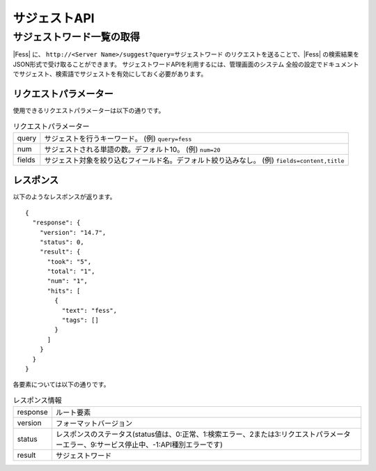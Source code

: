 =============
サジェストAPI
=============

サジェストワード一覧の取得
==========================

|Fess| に、 ``http://<Server Name>/suggest?query=サジェストワード`` のリクエストを送ることで、|Fess| の検索結果をJSON形式で受け取ることができます。
サジェストワードAPIを利用するには、管理画面のシステム 全般の設定でドキュメントでサジェスト、検索語でサジェストを有効にしておく必要があります。

リクエストパラメーター
----------------------

使用できるリクエストパラメーターは以下の通りです。

.. tabularcolumns:: |p{3cm}|p{12cm}|
.. list-table:: リクエストパラメーター

   * - query
     - サジェストを行うキーワード。 (例) ``query=fess``
   * - num
     - サジェストされる単語の数。デフォルト10。 (例) ``num=20``
   * - fields
     - サジェスト対象を絞り込むフィールド名。デフォルト絞り込みなし。 (例) ``fields=content,title``


レスポンス
----------

以下のようなレスポンスが返ります。

::

      {
        "response": {
          "version": "14.7",
          "status": 0,
          "result": {
            "took": "5",
            "total": "1",
            "num": "1",
            "hits": [
              {
                "text": "fess",
                "tags": []
              }
            ]
          }
        }
      }


各要素については以下の通りです。

.. tabularcolumns:: |p{3cm}|p{12cm}|
.. list-table:: レスポンス情報

   * - response
     - ルート要素
   * - version
     - フォーマットバージョン
   * - status
     - レスポンスのステータス(status値は、0:正常、1:検索エラー、2または3:リクエストパラメーターエラー、9:サービス停止中、-1:API種別エラーです)
   * - result
     - サジェストワード
